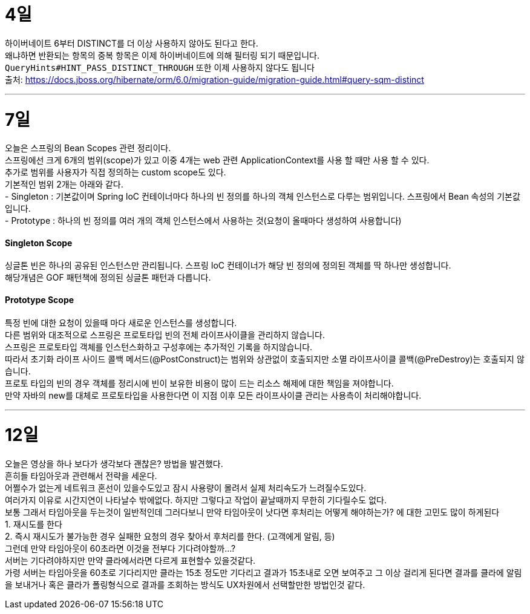 4일
===

하이버네이트 6부터 DISTINCT를 더 이상 사용하지 않아도 된다고 한다. +
왜냐하면 반환되는 항목의 중복 항목은 이제 하이버네이트에 의해 필터링 되기 때문입니다. +
`QueryHints#HINT_PASS_DISTINCT_THROUGH` 또한 이제 사용하지 않다도 됩니다 +
출처: https://docs.jboss.org/hibernate/orm/6.0/migration-guide/migration-guide.html#query-sqm-distinct

---

7일
===

오늘은 스프링의 Bean Scopes 관련 정리이다. +
스프링에선 크게 6개의 범위(scope)가 있고 이중 4개는 web 관련 ApplicationContext를 사용 할 때만 사용 할 수 있다. +
추가로 범위를 사용자가 직접 정의하는 custom scope도 있다. +
기본적인 범위 2개는 아래와 같다. +
- Singleton : 기본값이며 Spring IoC 컨테이너마다 하나의 빈 정의를 하나의 객체 인스턴스로 다루는 범위입니다. 스프링에서 Bean 속성의 기본값입니다. +
- Prototype : 하나의 빈 정의를 여러 개의 객체 인스턴스에서 사용하는 것(요청이 올때마다 생성하여 사용합니다)

#### Singleton Scope
싱글톤 빈은 하나의 공유된 인스턴스만 관리됩니다. 스프링 IoC 컨테이너가 해당 빈 정의에 정의된 객체를 딱 하나만 생성합니다. +
해당개념은 GOF 패턴책에 정의된 싱글톤 패턴과 다릅니다. 

#### Prototype Scope
특정 빈에 대한 요청이 있을때 마다 새로운 인스턴스를 생성합니다. +
다른 범위와 대조적으로 스프링은 프로토타입 빈의 전체 라이프사이클을 관리하지 않습니다. +
스프링은 프로토타입 객체를 인스턴스화하고 구성후에는 추가적인 기록을 하지않습니다. +
따라서 초기화 라이프 사이드 콜백 메서드(@PostConstruct)는 범위와 상관없이 호출되지만 소멸 라이프사이클 콜백(@PreDestroy)는 호출되지 않습니다. +
프로토 타입의 빈의 경우 객체를 정리시에 빈이 보유한 비용이 많이 드는 리소스 해제에 대한 책임을 져야합니다. +
만약 자바의 new를 대체로 프로토타입을 사용한다면 이 지점 이후 모든 라이프사이클 관리는 사용측이 처리해야합니다. +

---

12일
===
오늘은 영상을 하나 보다가 생각보다 괜찮은? 방법을 발견했다. +
흔히들 타임아웃과 관련해서 전략을 세운다. +
어쩔수가 없는게 네트워크 혼선이 있을수도있고 잠시 사용량이 몰려서 실제 처리속도가 느려질수도있다. +
여러가지 이유로 시간지연이 나타날수 밖에없다. 하지만 그렇다고 작업이 끝날때까지 무한히 기다릴수도 없다. +
보통 그래서 타임아웃을 두는것이 일반적인데 그러다보니 만약 타임아웃이 낫다면 후처리는 어떻게 해야하는가? 에 대한 고민도 많이 하게된다 +
1. 재시도를 한다 +
2. 즉시 재시도가 불가능한 경우 실패한 요청의 경우 찾아서 후처리를 한다. (고객에게 알림, 등) +
그런데 만약 타임아웃이 60초라면 이것을 전부다 기다려야할까...? +
서버는 기다려야하지만 만약 클라에서라면 다르게 표현할수 있을것같다. +
가령 서버는 타임아웃을 60초로 기다리지만 클라는 15초 정도만 기다리고 결과가 15초내로 오면 보여주고 그 이상 걸리게 된다면 결과를 클라에 알림을 보내거나 혹은 클라가 폴링형식으로 결과를 조회하는 방식도 UX차원에서 선택할만한 방법인것 같다.



